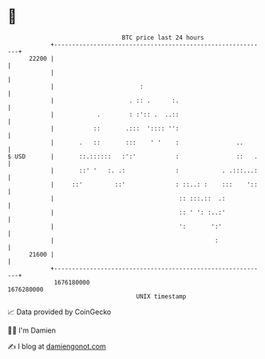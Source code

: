 * 👋

#+begin_example
                                   BTC price last 24 hours                    
               +------------------------------------------------------------+ 
         22200 |                                                            | 
               |                                                            | 
               |                        :                                   | 
               |                     . :: .      :.                         | 
               |            .        : :':: .  ..::                         | 
               |           ::       .:::  ':::: '':                         | 
               |       .   ::       :::    ' '    :                ..       | 
   $ USD       |       ::.::::::   :':'           :                ::   .   | 
               |       ::' '   :. .:              :            . .:::...:   | 
               |     ::'         ::'              : ::..: :    :::    '::   | 
               |                                   :: :::.::  .:            | 
               |                                   :: ' ': :..:'            | 
               |                                   ':       ':'             | 
               |                                             :              | 
         21600 |                                                            | 
               +------------------------------------------------------------+ 
                1676180000                                        1676280000  
                                       UNIX timestamp                         
#+end_example
📈 Data provided by CoinGecko

🧑‍💻 I'm Damien

✍️ I blog at [[https://www.damiengonot.com][damiengonot.com]]
